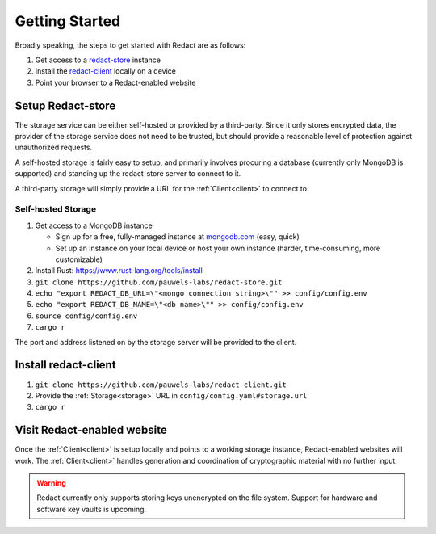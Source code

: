 =================
 Getting Started
=================

Broadly speaking, the steps to get started with Redact are as follows:

1. Get access to a `redact-store`_ instance
2. Install the `redact-client`_ locally on a device
3. Point your browser to a Redact-enabled website

.. _redact-store: https://github.com/pauwels-labs/redact-store
.. _redact-client: https://github.com/pauwels-labs/redact-client

Setup Redact-store
------------------
The storage service can be either self-hosted or provided by a third-party.
Since it only stores encrypted data, the provider of the storage service does
not need to be trusted, but should provide a reasonable level of protection
against unauthorized requests.

A self-hosted storage is fairly easy to setup, and primarily involves procuring
a database (currently only MongoDB is supported) and standing up the
redact-store server to connect to it.

A third-party storage will simply provide a URL for the :ref:`Client<client>` to connect to.

Self-hosted Storage
~~~~~~~~~~~~~~~~~~~
1. Get access to a MongoDB instance
   
   * Sign up for a free, fully-managed instance at `mongodb.com`_ (easy, quick)
   * Set up an instance on your local device or host your own instance (harder,
     time-consuming, more customizable)

2. Install Rust: https://www.rust-lang.org/tools/install 
3. ``git clone https://github.com/pauwels-labs/redact-store.git``
4. ``echo "export REDACT_DB_URL=\"<mongo connection string>\"" >>
   config/config.env``
5. ``echo "export REDACT_DB_NAME=\"<db name>\"" >> config/config.env``
6. ``source config/config.env``
7. ``cargo r``

The port and address listened on by the storage server will be provided to the
client.

.. _mongodb.com: https://mongodb.com

Install redact-client
---------------------
1. ``git clone https://github.com/pauwels-labs/redact-client.git``
2. Provide the :ref:`Storage<storage>` URL in ``config/config.yaml#storage.url``
3. ``cargo r``

Visit Redact-enabled website
----------------------------
Once the :ref:`Client<client>` is
setup locally and points to a working storage instance, Redact-enabled websites
will work. The :ref:`Client<client>` handles generation and coordination of
cryptographic material with no further input.

.. warning:: Redact currently only supports storing keys unencrypted on the file
   system. Support for hardware and software key vaults is upcoming.
